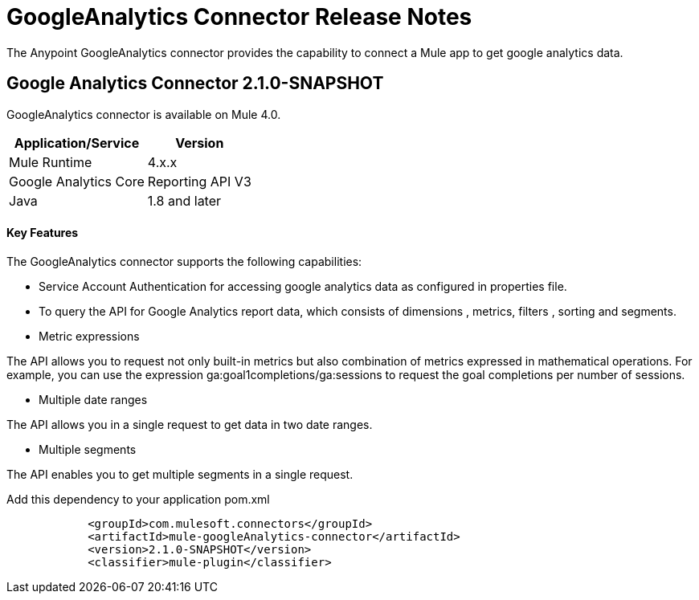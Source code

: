 = GoogleAnalytics Connector Release Notes
:keywords: googleanalytics

The Anypoint GoogleAnalytics connector provides the capability to connect a Mule app to get google analytics data. 

== Google Analytics Connector 2.1.0-SNAPSHOT

GoogleAnalytics connector is available on Mule 4.0.


[%header%autowidth]
|===
|Application/Service |Version
|Mule Runtime	     |  4.x.x
|Google Analytics Core|  Reporting API	V3
|Java	             |  1.8 and later
|===


==== Key Features

The GoogleAnalytics connector supports the following capabilities:

* Service Account Authentication for accessing google analytics data as configured in  properties file.
* To query the API for Google Analytics report data, which consists of dimensions , metrics, filters , sorting and segments.
* Metric expressions

The API allows you to request not only built-in metrics but also combination of metrics expressed in mathematical operations. For example, you can use the expression ga:goal1completions/ga:sessions to request the goal completions per number of sessions.

* Multiple date ranges

The API allows you in a single request to get data in two date ranges.

* Multiple segments

The API enables you to get multiple segments in a single request.


Add this dependency to your application pom.xml
```

            <groupId>com.mulesoft.connectors</groupId>
            <artifactId>mule-googleAnalytics-connector</artifactId>
            <version>2.1.0-SNAPSHOT</version>
            <classifier>mule-plugin</classifier>

```

